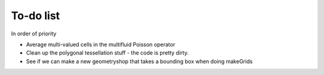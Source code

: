 .. _Chap:Todo

To-do list
-------------

In order of priority

* Average multi-valued cells in the multifluid Poisson operator
* Clean up the polygonal tessellation stuff - the code is pretty dirty. 
* See if we can make a new geometryshop that takes a bounding box when doing makeGrids
